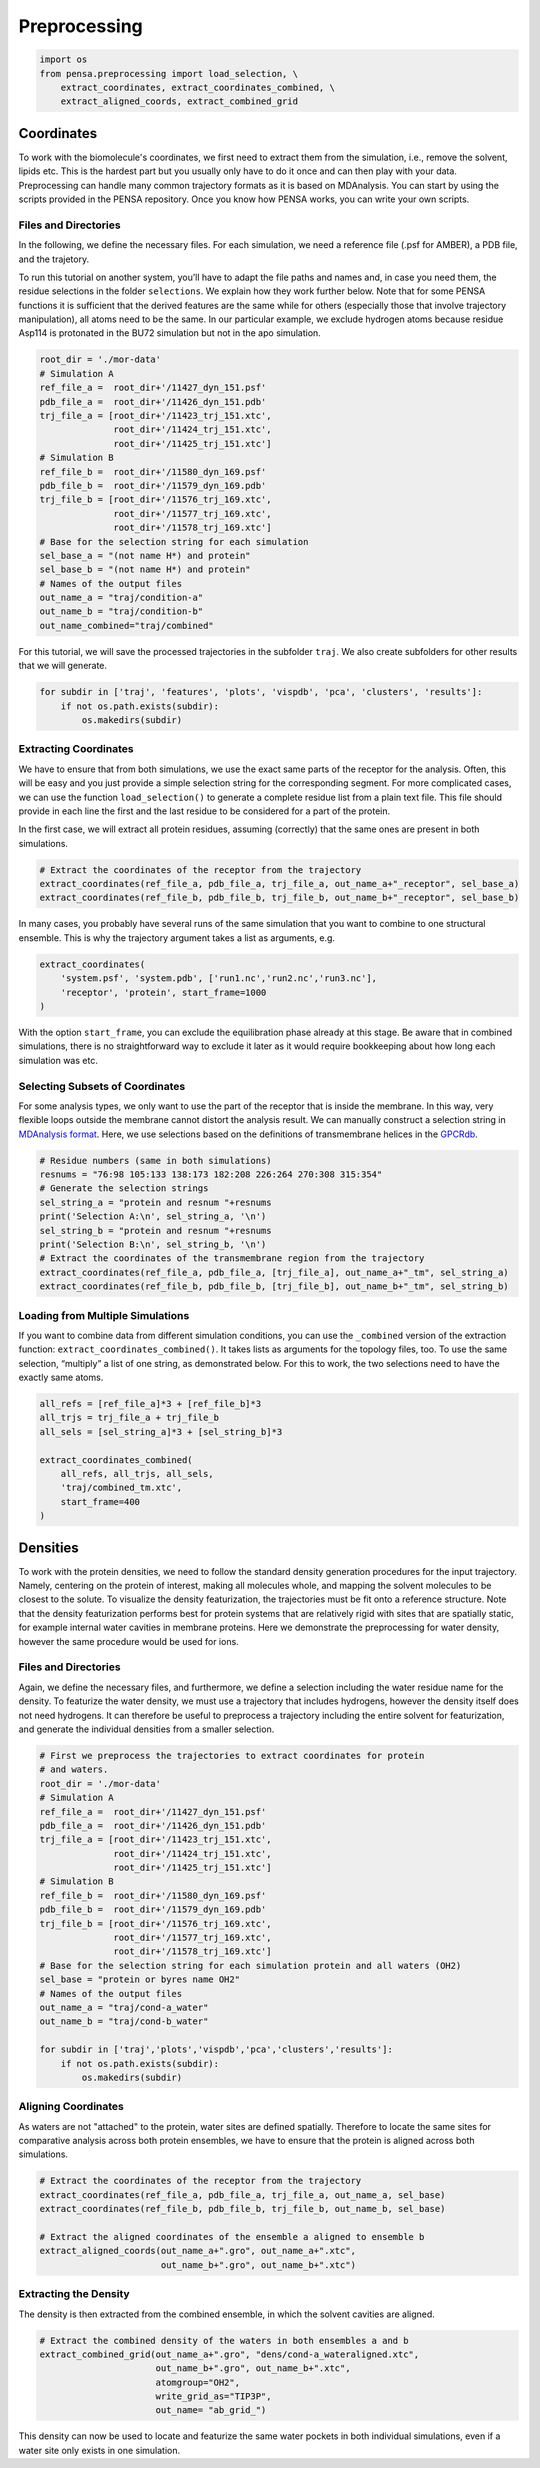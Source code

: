Preprocessing
=============


.. code:: python

    import os
    from pensa.preprocessing import load_selection, \
        extract_coordinates, extract_coordinates_combined, \
        extract_aligned_coords, extract_combined_grid


Coordinates
***********

To work with the biomolecule's coordinates, we first need to extract them from
the simulation, i.e., remove the solvent, lipids etc. This is the hardest part 
but you usually only have to do it once and can then play with your data. 
Preprocessing can handle many common trajectory formats as it is based on 
MDAnalysis. You can start by using the scripts provided in the PENSA repository. 
Once you know how PENSA works, you can write your own scripts.


Files and Directories
---------------------

In the following, we define the necessary files. For each simulation, we
need a reference file (.psf for AMBER), a PDB file, and the trajetory.

To run this tutorial on another system, you’ll have to adapt the file
paths and names and, in case you need them, the
residue selections in the folder ``selections``. We explain how they
work further below. Note that for some PENSA functions it is sufficient
that the derived features are the same while for others (especially
those that involve trajectory manipulation), all atoms need to be the
same. In our particular example, we exclude hydrogen atoms because
residue Asp114 is protonated in the BU72 simulation but not in the apo
simulation.

.. code:: python

    root_dir = './mor-data'
    # Simulation A
    ref_file_a =  root_dir+'/11427_dyn_151.psf'
    pdb_file_a =  root_dir+'/11426_dyn_151.pdb'
    trj_file_a = [root_dir+'/11423_trj_151.xtc',
                  root_dir+'/11424_trj_151.xtc',
                  root_dir+'/11425_trj_151.xtc']
    # Simulation B
    ref_file_b =  root_dir+'/11580_dyn_169.psf'
    pdb_file_b =  root_dir+'/11579_dyn_169.pdb'
    trj_file_b = [root_dir+'/11576_trj_169.xtc',
                  root_dir+'/11577_trj_169.xtc',
                  root_dir+'/11578_trj_169.xtc']
    # Base for the selection string for each simulation
    sel_base_a = "(not name H*) and protein"
    sel_base_b = "(not name H*) and protein"
    # Names of the output files
    out_name_a = "traj/condition-a"
    out_name_b = "traj/condition-b"
    out_name_combined="traj/combined"

For this tutorial, we will save the processed trajectories in the
subfolder ``traj``. We also create subfolders for other results that we
will generate.

.. code:: python

    for subdir in ['traj', 'features', 'plots', 'vispdb', 'pca', 'clusters', 'results']:
        if not os.path.exists(subdir):
            os.makedirs(subdir)


Extracting Coordinates
----------------------

We have to ensure that from both simulations, we use the exact same
parts of the receptor for the analysis. Often, this will be easy and you
just provide a simple selection string for the corresponding segment.
For more complicated cases, we can use the function ``load_selection()``
to generate a complete residue list from a plain text file. This file
should provide in each line the first and the last residue to be
considered for a part of the protein.

In the first case, we will extract all protein residues, assuming
(correctly) that the same ones are present in both simulations.

.. code:: python

    # Extract the coordinates of the receptor from the trajectory
    extract_coordinates(ref_file_a, pdb_file_a, trj_file_a, out_name_a+"_receptor", sel_base_a)
    extract_coordinates(ref_file_b, pdb_file_b, trj_file_b, out_name_b+"_receptor", sel_base_b)

In many cases, you probably have several runs of the same simulation
that you want to combine to one structural ensemble. This is why the
trajectory argument takes a list as arguments, e.g.

.. code:: python

    extract_coordinates(
        'system.psf', 'system.pdb', ['run1.nc','run2.nc','run3.nc'], 
        'receptor', 'protein', start_frame=1000
    )
                                

With the option ``start_frame``, you can exclude the equilibration phase
already at this stage. Be aware that in combined simulations, there is
no straightforward way to exclude it later as it would require
bookkeeping about how long each simulation was etc.


Selecting Subsets of Coordinates
--------------------------------

For some analysis types, we only want to use the part of the receptor
that is inside the membrane. In this way, very flexible loops outside
the membrane cannot distort the analysis result. We can manually
construct a selection string in `MDAnalysis format <https://userguide.mdanalysis.org/stable/selections.html>`__. 
Here, we use selections based on the definitions of transmembrane helices in the
`GPCRdb <https://gpcrdb.org/protein/oprm_human/>`__.

.. code:: python

    # Residue numbers (same in both simulations)
    resnums = "76:98 105:133 138:173 182:208 226:264 270:308 315:354"
    # Generate the selection strings
    sel_string_a = "protein and resnum "+resnums
    print('Selection A:\n', sel_string_a, '\n')
    sel_string_b = "protein and resnum "+resnums
    print('Selection B:\n', sel_string_b, '\n')
    # Extract the coordinates of the transmembrane region from the trajectory
    extract_coordinates(ref_file_a, pdb_file_a, [trj_file_a], out_name_a+"_tm", sel_string_a)
    extract_coordinates(ref_file_b, pdb_file_b, [trj_file_b], out_name_b+"_tm", sel_string_b)


Loading from Multiple Simulations
---------------------------------
    
If you want to combine data from different simulation conditions, you
can use the ``_combined`` version of the extraction function:
``extract_coordinates_combined()``. It takes lists as arguments for the
topology files, too. To use the same selection, “multiply” a list of one
string, as demonstrated below. For this to work, the two selections need
to have the exactly same atoms.

.. code:: python

    all_refs = [ref_file_a]*3 + [ref_file_b]*3
    all_trjs = trj_file_a + trj_file_b
    all_sels = [sel_string_a]*3 + [sel_string_b]*3
    
    extract_coordinates_combined(
        all_refs, all_trjs, all_sels,
        'traj/combined_tm.xtc', 
        start_frame=400
    )



Densities
*********

To work with the protein densities, we need to follow the standard density generation
procedures for the input trajectory. Namely, centering on the protein of interest, 
making all molecules whole, and mapping the solvent molecules to be closest to the solute.
To visualize the density featurization, the trajectories must be fit onto a reference structure. 
Note that the density featurization performs best for protein systems that are 
relatively rigid with sites that are spatially static, for example internal 
water cavities in membrane proteins. Here we demonstrate the preprocessing for 
water density, however the same procedure would be used for ions.   


Files and Directories
---------------------

Again, we define the necessary files, and furthermore, we define a selection 
including the water residue name for the density. To featurize the water density, 
we must use a trajectory that includes hydrogens, however the density itself 
does not need hydrogens. It can therefore be useful to preprocess a trajectory 
including the entire solvent for featurization, and generate the individual 
densities from a smaller selection.

.. code:: python

    # First we preprocess the trajectories to extract coordinates for protein 
    # and waters.
    root_dir = './mor-data'
    # Simulation A
    ref_file_a =  root_dir+'/11427_dyn_151.psf'
    pdb_file_a =  root_dir+'/11426_dyn_151.pdb'
    trj_file_a = [root_dir+'/11423_trj_151.xtc',
                  root_dir+'/11424_trj_151.xtc',
                  root_dir+'/11425_trj_151.xtc']
    # Simulation B
    ref_file_b =  root_dir+'/11580_dyn_169.psf'
    pdb_file_b =  root_dir+'/11579_dyn_169.pdb'
    trj_file_b = [root_dir+'/11576_trj_169.xtc',
                  root_dir+'/11577_trj_169.xtc',
                  root_dir+'/11578_trj_169.xtc']
    # Base for the selection string for each simulation protein and all waters (OH2)
    sel_base = "protein or byres name OH2"
    # Names of the output files
    out_name_a = "traj/cond-a_water"
    out_name_b = "traj/cond-b_water"
    
    for subdir in ['traj','plots','vispdb','pca','clusters','results']:
        if not os.path.exists(subdir):
            os.makedirs(subdir)
 
 
Aligning Coordinates 
--------------------

As waters are not "attached" to the protein, water sites are defined spatially. 
Therefore to locate the same sites for comparative analysis across both protein ensembles, 
we have to ensure that the protein is aligned across both simulations. 

.. code:: python
    
    # Extract the coordinates of the receptor from the trajectory
    extract_coordinates(ref_file_a, pdb_file_a, trj_file_a, out_name_a, sel_base)
    extract_coordinates(ref_file_b, pdb_file_b, trj_file_b, out_name_b, sel_base)    
    
    # Extract the aligned coordinates of the ensemble a aligned to ensemble b 
    extract_aligned_coords(out_name_a+".gro", out_name_a+".xtc", 
                           out_name_b+".gro", out_name_b+".xtc")


Extracting the Density 
----------------------
 
The density is then extracted from the combined ensemble, in which the solvent 
cavities are aligned.     
    
.. code:: python
    
    # Extract the combined density of the waters in both ensembles a and b 
    extract_combined_grid(out_name_a+".gro", "dens/cond-a_wateraligned.xtc", 
                          out_name_b+".gro", out_name_b+".xtc",
                          atomgroup="OH2",
                          write_grid_as="TIP3P",
                          out_name= "ab_grid_")
                          
This density can now be used to locate and featurize the same water pockets in 
both individual simulations, even if a water site only exists in one simulation. 
                          
